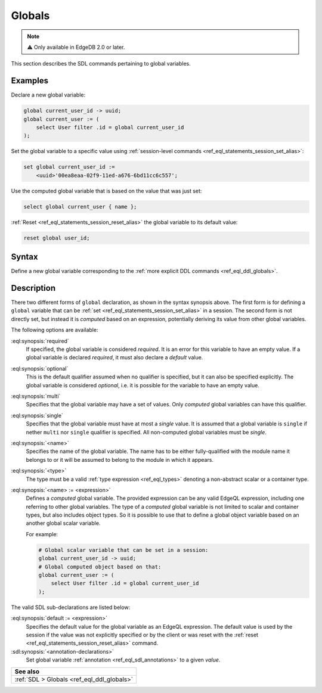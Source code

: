 .. _ref_eql_sdl_globals:

=======
Globals
=======

.. note::

  ⚠️ Only available in EdgeDB 2.0 or later.


This section describes the SDL commands pertaining to global variables.

Examples
--------

Declare a new global variable:

.. code-block:: sdl

    global current_user_id -> uuid;
    global current_user := (
        select User filter .id = global current_user_id
    );

Set the global variable to a specific value using :ref:`session-level commands
<ref_eql_statements_session_set_alias>`:

.. code-block:: edgeql

    set global current_user_id :=
        <uuid>'00ea8eaa-02f9-11ed-a676-6bd11cc6c557';

Use the computed global variable that is based on the value that was just set:

.. code-block:: edgeql

    select global current_user { name };

:ref:`Reset <ref_eql_statements_session_reset_alias>` the global variable to
its default value:

.. code-block:: edgeql

    reset global user_id;


.. _ref_eql_sdl_globals_syntax:

Syntax
------

Define a new global variable corresponding to the :ref:`more explicit DDL
commands <ref_eql_ddl_globals>`.

.. sdl:synopsis::


    # Global variable declaration:
    [{required | optional}] [single]
      global <name> -> <type>
      [ "{"
          [ default := <expression> ; ]
          [ <annotation-declarations> ]
          ...
        "}" ]

    # Computed global variable declaration:
    [{required | optional}] [{single | multi}]
      global <name> := <expression>;


Description
-----------

There two different forms of ``global`` declaration, as shown in the syntax
synopsis above. The first form is for defining a ``global`` variable that can
be :ref:`set <ref_eql_statements_session_set_alias>` in a session. The second
form is not directly set, but instead it is *computed* based on an expression,
potentially deriving its value from other global variables.

The following options are available:

:eql:synopsis:`required`
    If specified, the global variable is considered *required*. It is an
    error for this variable to have an empty value. If a global variable is
    declared *required*, it must also declare a *default* value.

:eql:synopsis:`optional`
    This is the default qualifier assumed when no qualifier is specified, but
    it can also be specified explicitly. The global variable is considered
    *optional*, i.e. it is possible for the variable to have an empty value.

:eql:synopsis:`multi`
    Specifies that the global variable may have a set of values. Only
    *computed* global variables can have this qualifier.

:eql:synopsis:`single`
    Specifies that the global variable must have at most a *single* value. It
    is assumed that a global variable is ``single`` if nether ``multi`` nor
    ``single`` qualifier is specified. All non-computed global variables must
    be *single*.

:eql:synopsis:`<name>`
    Specifies the name of the global variable. The name has to be either
    fully-qualified with the module name it belongs to or it will be assumed
    to belong to the module in which it appears.

:eql:synopsis:`<type>`
    The type must be a valid :ref:`type expression <ref_eql_types>`
    denoting a non-abstract scalar or a container type.

:eql:synopsis:`<name> := <expression>`
    Defines a *computed* global variable. The provided expression can be any
    valid EdgeQL expression, including one referring to other global
    variables. The type of a *computed* global variable is not limited to
    scalar and container types, but also includes object types. So it is
    possible to use that to define a global object variable based on an
    another global scalar variable.

    For example:

    .. code-block:: sdl

        # Global scalar variable that can be set in a session:
        global current_user_id -> uuid;
        # Global computed object based on that:
        global current_user := (
            select User filter .id = global current_user_id
        );


The valid SDL sub-declarations are listed below:

:eql:synopsis:`default := <expression>`
    Specifies the default value for the global variable as an EdgeQL
    expression. The default value is used by the session if the value was not
    explicitly specified or by the client or was reset with the :ref:`reset
    <ref_eql_statements_session_reset_alias>` command.

:sdl:synopsis:`<annotation-declarations>`
    Set global variable :ref:`annotation <ref_eql_sdl_annotations>`
    to a given *value*.


.. list-table::
  :class: seealso

  * - **See also**
  * - :ref:`SDL > Globals <ref_eql_ddl_globals>`

